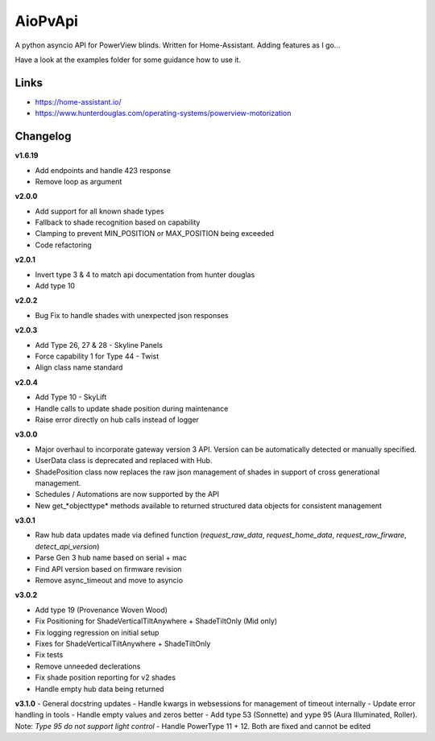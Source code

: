 AioPvApi
========

A python asyncio API for PowerView blinds.
Written for Home-Assistant. Adding features as I go...

Have a look at the examples folder for some guidance how to use it.

Links
-----
- https://home-assistant.io/
- https://www.hunterdouglas.com/operating-systems/powerview-motorization

Changelog
---------

**v1.6.19**

- Add endpoints and handle 423 response
- Remove loop as argument

**v2.0.0**

- Add support for all known shade types
- Fallback to shade recognition based on capability
- Clamping to prevent MIN_POSITION or MAX_POSITION being exceeded
- Code refactoring

**v2.0.1**

- Invert type 3 & 4 to match api documentation from hunter douglas
- Add type 10

**v2.0.2**

- Bug Fix to handle shades with unexpected json responses

**v2.0.3**

- Add Type 26, 27 & 28 - Skyline Panels
- Force capability 1 for Type 44 - Twist
- Align class name standard

**v2.0.4**

- Add Type 10 - SkyLift
- Handle calls to update shade position during maintenance
- Raise error directly on hub calls instead of logger

**v3.0.0**

- Major overhaul to incorporate gateway version 3 API.  Version can be automatically detected or manually specified.
- UserData class is deprecated and replaced with Hub.
- ShadePosition class now replaces the raw json management of shades in support of cross generational management.
- Schedules / Automations are now supported by the API
- New get_*objecttype* methods available to returned structured data objects for consistent management

**v3.0.1**

- Raw hub data updates made via defined function (`request_raw_data`, `request_home_data`, `request_raw_firware`, `detect_api_version`)
- Parse Gen 3 hub name based on serial + mac
- Find API version based on firmware revision
- Remove async_timeout and move to asyncio

**v3.0.2**

- Add type 19 (Provenance Woven Wood)
- Fix Positioning for ShadeVerticalTiltAnywhere + ShadeTiltOnly (Mid only)  
- Fix logging regression on initial setup
- Fixes for ShadeVerticalTiltAnywhere + ShadeTiltOnly
- Fix tests
- Remove unneeded declerations
- Fix shade position reporting for v2 shades
- Handle empty hub data being returned

**v3.1.0**
- General docstring updates
- Handle kwargs in websessions for management of timeout internally
- Update error handling in tools
- Handle empty values and zeros better
- Add type 53 (Sonnette) and yype 95 (Aura Illuminated, Roller). Note: *Type 95 do not support light control*
- Handle PowerType 11 + 12. Both are fixed and cannot be edited